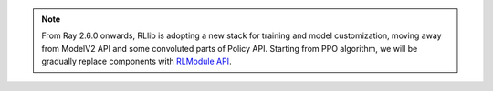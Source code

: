 .. note::

    From Ray 2.6.0 onwards, RLlib is adopting a new stack for training and model customization, moving away from ModelV2 API and some convoluted parts of Policy API.
    Starting from PPO algorithm, we will be gradually replace components with `RLModule API <rllib-rlmodule.html>`__.
